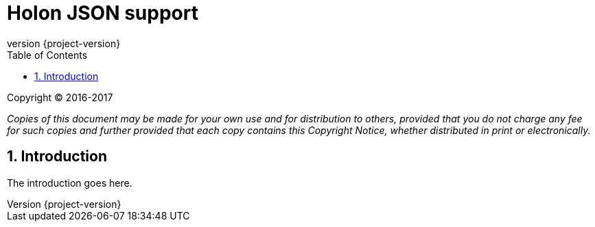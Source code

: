 = Holon JSON support
:revnumber: {project-version}
:apidir: ../../api/holon-json
:linkattrs:
:sectnums:
:toc: left
:toclevels: 3

Copyright © 2016-2017

_Copies of this document may be made for your own use and for distribution to others, provided that you do not charge any fee for such copies and further provided that each copy contains this Copyright Notice, whether distributed in print or electronically._

== Introduction

The introduction goes here.
